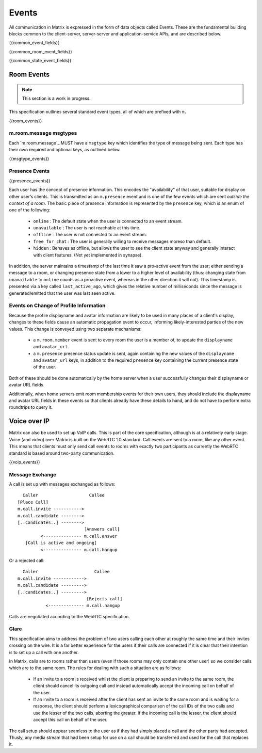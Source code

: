 Events
======

All communication in Matrix is expressed in the form of data objects called
Events. These are the fundamental building blocks common to the client-server,
server-server and application-service APIs, and are described below.

{{common_event_fields}}

{{common_room_event_fields}}

{{common_state_event_fields}}


Room Events
-----------
.. NOTE::
  This section is a work in progress.

This specification outlines several standard event types, all of which are
prefixed with ``m.``

{{room_events}}

m.room.message msgtypes
~~~~~~~~~~~~~~~~~~~~~~~

.. TODO-spec
   How a client should handle unknown message types.


Each `m.room.message`_ MUST have a ``msgtype`` key which identifies the type
of message being sent. Each type has their own required and optional keys, as
outlined below.

{{msgtype_events}}

Presence Events
~~~~~~~~~~~~~~~

{{presence_events}}
 
Each user has the concept of presence information. This encodes the
"availability" of that user, suitable for display on other user's clients.
This is transmitted as an ``m.presence`` event and is one of the few events
which are sent *outside the context of a room*. The basic piece of presence
information is represented by the ``presence`` key, which is an enum of one
of the following:

      - ``online`` : The default state when the user is connected to an event
        stream.
      - ``unavailable`` : The user is not reachable at this time.
      - ``offline`` : The user is not connected to an event stream.
      - ``free_for_chat`` : The user is generally willing to receive messages
        moreso than default.
      - ``hidden`` : Behaves as offline, but allows the user to see the client
        state anyway and generally interact with client features. (Not yet
        implemented in synapse).

In addition, the server maintains a timestamp of the last time it saw a
pro-active event from the user; either sending a message to a room, or
changing presence state from a lower to a higher level of availability
(thus: changing state from ``unavailable`` to ``online`` counts as a
proactive event, whereas in the other direction it will not). This timestamp
is presented via a key called ``last_active_ago``, which gives the relative
number of milliseconds since the message is generated/emitted that the user
was last seen active.
    

Events on Change of Profile Information
~~~~~~~~~~~~~~~~~~~~~~~~~~~~~~~~~~~~~~~
Because the profile displayname and avatar information are likely to be used in
many places of a client's display, changes to these fields cause an automatic
propagation event to occur, informing likely-interested parties of the new
values. This change is conveyed using two separate mechanisms:

 - a ``m.room.member`` event is sent to every room the user is a member of,
   to update the ``displayname`` and ``avatar_url``.
 - a ``m.presence`` presence status update is sent, again containing the new values of the
   ``displayname`` and ``avatar_url`` keys, in addition to the required
   ``presence`` key containing the current presence state of the user.

Both of these should be done automatically by the home server when a user
successfully changes their displayname or avatar URL fields.

Additionally, when home servers emit room membership events for their own
users, they should include the displayname and avatar URL fields in these
events so that clients already have these details to hand, and do not have to
perform extra roundtrips to query it.

Voice over IP
-------------
Matrix can also be used to set up VoIP calls. This is part of the core
specification, although is at a relatively early stage. Voice (and video) over
Matrix is built on the WebRTC 1.0 standard. Call events are sent to a room, like
any other event. This means that clients must only send call events to rooms
with exactly two participants as currently the WebRTC standard is based around
two-party communication.

{{voip_events}}

Message Exchange
~~~~~~~~~~~~~~~~
A call is set up with messages exchanged as follows:

::

   Caller                    Callee
 [Place Call]
 m.call.invite ----------->
 m.call.candidate -------->
 [..candidates..] -------->
                           [Answers call]
          <--------------- m.call.answer
    [Call is active and ongoing]
          <--------------- m.call.hangup

Or a rejected call:

::

   Caller                      Callee
 m.call.invite ------------>
 m.call.candidate --------->
 [..candidates..] --------->
                            [Rejects call]
            <-------------- m.call.hangup

Calls are negotiated according to the WebRTC specification.


Glare
~~~~~
This specification aims to address the problem of two users calling each other
at roughly the same time and their invites crossing on the wire. It is a far
better experience for the users if their calls are connected if it is clear
that their intention is to set up a call with one another.

In Matrix, calls are to rooms rather than users (even if those rooms may only
contain one other user) so we consider calls which are to the same room. The
rules for dealing with such a situation are as follows:

 - If an invite to a room is received whilst the client is preparing to send an
   invite to the same room, the client should cancel its outgoing call and
   instead automatically accept the incoming call on behalf of the user.
 - If an invite to a room is received after the client has sent an invite to
   the same room and is waiting for a response, the client should perform a
   lexicographical comparison of the call IDs of the two calls and use the
   lesser of the two calls, aborting the greater. If the incoming call is the
   lesser, the client should accept this call on behalf of the user.

The call setup should appear seamless to the user as if they had simply placed
a call and the other party had accepted. Thusly, any media stream that had been
setup for use on a call should be transferred and used for the call that
replaces it.

